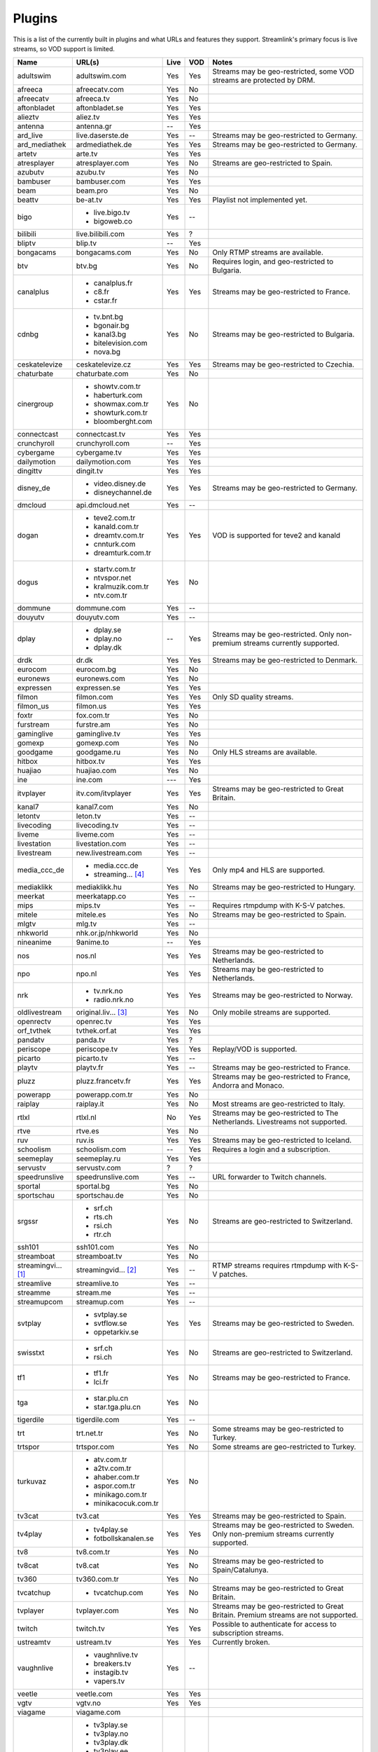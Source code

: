 .. _plugin_matrix:


Plugins
=======

This is a list of the currently built in plugins and what URLs and features
they support. Streamlink's primary focus is live streams, so VOD support
is limited.


=================== ==================== ===== ===== ===========================
Name                URL(s)               Live  VOD   Notes
=================== ==================== ===== ===== ===========================
adultswim           adultswim.com        Yes   Yes   Streams may be geo-restricted, some VOD streams are protected by DRM.
afreeca             afreecatv.com        Yes   No
afreecatv           afreeca.tv           Yes   No
aftonbladet         aftonbladet.se       Yes   Yes
alieztv             aliez.tv             Yes   Yes
antenna             antenna.gr           --    Yes
ard_live            live.daserste.de     Yes   --    Streams may be geo-restricted to Germany.
ard_mediathek       ardmediathek.de      Yes   Yes   Streams may be geo-restricted to Germany.
artetv              arte.tv              Yes   Yes
atresplayer         atresplayer.com      Yes   No    Streams are geo-restricted to Spain.
azubutv             azubu.tv             Yes   No
bambuser            bambuser.com         Yes   Yes
beam                beam.pro             Yes   No
beattv              be-at.tv             Yes   Yes   Playlist not implemented yet.
bigo                - live.bigo.tv       Yes   --
                    - bigoweb.co
bilibili            live.bilibili.com    Yes   ?
bliptv              blip.tv              --    Yes
bongacams           bongacams.com        Yes   No    Only RTMP streams are available.
btv                 btv.bg               Yes   No    Requires login, and geo-restricted to Bulgaria.
canalplus           - canalplus.fr       Yes   Yes   Streams may be geo-restricted to France.
                    - c8.fr
                    - cstar.fr
cdnbg               - tv.bnt.bg          Yes   No    Streams may be geo-restricted to Bulgaria.
                    - bgonair.bg
                    - kanal3.bg
                    - bitelevision.com
                    - nova.bg
ceskatelevize       ceskatelevize.cz     Yes   Yes   Streams may be geo-restricted to Czechia.
chaturbate          chaturbate.com       Yes   No
cinergroup          - showtv.com.tr      Yes   No
                    - haberturk.com
                    - showmax.com.tr
                    - showturk.com.tr
                    - bloomberght.com
connectcast         connectcast.tv       Yes   Yes
crunchyroll         crunchyroll.com      --    Yes
cybergame           cybergame.tv         Yes   Yes
dailymotion         dailymotion.com      Yes   Yes
dingittv            dingit.tv            Yes   Yes
disney_de           - video.disney.de    Yes   Yes   Streams may be geo-restricted to Germany.
                    - disneychannel.de
dmcloud             api.dmcloud.net      Yes   --
dogan               - teve2.com.tr       Yes   Yes   VOD is supported for teve2 and kanald
                    - kanald.com.tr
                    - dreamtv.com.tr
                    - cnnturk.com
                    - dreamturk.com.tr
dogus               - startv.com.tr      Yes   No
                    - ntvspor.net
                    - kralmuzik.com.tr
                    - ntv.com.tr
dommune             dommune.com          Yes   --
douyutv             douyutv.com          Yes   --
dplay               - dplay.se           --    Yes   Streams may be geo-restricted.
                                                     Only non-premium streams currently supported.
                    - dplay.no
                    - dplay.dk
drdk                dr.dk                Yes   Yes   Streams may be geo-restricted to Denmark.
eurocom             eurocom.bg           Yes   No
euronews            euronews.com         Yes   No
expressen           expressen.se         Yes   Yes
filmon              filmon.com           Yes   Yes   Only SD quality streams.
filmon_us           filmon.us            Yes   Yes
foxtr               fox.com.tr           Yes   No
furstream           furstre.am           Yes   No
gaminglive          gaminglive.tv        Yes   Yes
gomexp              gomexp.com           Yes   No
goodgame            goodgame.ru          Yes   No    Only HLS streams are available.
hitbox              hitbox.tv            Yes   Yes
huajiao             huajiao.com          Yes   No    
ine                 ine.com              ---   Yes
itvplayer           itv.com/itvplayer    Yes   Yes   Streams may be geo-restricted to Great Britain.
kanal7              kanal7.com           Yes   No
letontv             leton.tv             Yes   --
livecoding          livecoding.tv        Yes   --
liveme              liveme.com           Yes   --
livestation         livestation.com      Yes   --
livestream          new.livestream.com   Yes   --
media_ccc_de        - media.ccc.de       Yes   Yes   Only mp4 and HLS are supported.
                    - streaming... [4]_
mediaklikk          mediaklikk.hu        Yes   No    Streams may be geo-restricted to Hungary.
meerkat             meerkatapp.co        Yes   --
mips                mips.tv              Yes   --    Requires rtmpdump with K-S-V patches.
mitele              mitele.es            Yes   No    Streams may be geo-restricted to Spain.
mlgtv               mlg.tv               Yes   --
nhkworld            nhk.or.jp/nhkworld   Yes   No
nineanime           9anime.to            --    Yes
nos                 nos.nl               Yes   Yes   Streams may be geo-restricted to Netherlands.
npo                 npo.nl               Yes   Yes   Streams may be geo-restricted to Netherlands.
nrk                 - tv.nrk.no          Yes   Yes   Streams may be geo-restricted to Norway.
                    - radio.nrk.no
oldlivestream       original.liv... [3]_ Yes   No    Only mobile streams are supported.
openrectv           openrec.tv           Yes   Yes
orf_tvthek          tvthek.orf.at        Yes   Yes
pandatv             panda.tv             Yes   ?
periscope           periscope.tv         Yes   Yes   Replay/VOD is supported.
picarto             picarto.tv           Yes   --
playtv              playtv.fr            Yes   --    Streams may be geo-restricted to France.
pluzz               pluzz.francetv.fr    Yes   Yes   Streams may be geo-restricted to France, Andorra and Monaco.
powerapp            powerapp.com.tr      Yes   No
raiplay             raiplay.it           Yes   No    Most streams are geo-restricted to Italy.
rtlxl               rtlxl.nl             No    Yes   Streams may be geo-restricted to The Netherlands. Livestreams not supported.
rtve                rtve.es              Yes   No
ruv                 ruv.is               Yes   Yes   Streams may be geo-restricted to Iceland.
schoolism           schoolism.com        --    Yes   Requires a login and a subscription.
seemeplay           seemeplay.ru         Yes   Yes
servustv            servustv.com         ?     ?
speedrunslive       speedrunslive.com    Yes   --    URL forwarder to Twitch channels.
sportal             sportal.bg           Yes   No
sportschau          sportschau.de        Yes   No
srgssr              - srf.ch             Yes   No    Streams are geo-restricted to Switzerland.
                    - rts.ch
                    - rsi.ch
                    - rtr.ch
ssh101              ssh101.com           Yes   No
streamboat          streamboat.tv        Yes   No
streamingvi... [1]_ streamingvid... [2]_ Yes   --    RTMP streams requires rtmpdump with
                                                     K-S-V patches.
streamlive          streamlive.to        Yes   --
streamme            stream.me            Yes   --
streamupcom         streamup.com         Yes   --
svtplay             - svtplay.se         Yes   Yes   Streams may be geo-restricted to Sweden.
                    - svtflow.se
                    - oppetarkiv.se
swisstxt            - srf.ch             Yes   No    Streams are geo-restricted to Switzerland.
                    - rsi.ch
tf1                 - tf1.fr             Yes   No    Streams may be geo-restricted to France.
                    - lci.fr
tga                 - star.plu.cn        Yes   No
                    - star.tga.plu.cn
tigerdile           tigerdile.com        Yes   --
trt                 trt.net.tr           Yes   No    Some streams may be geo-restricted to Turkey.
trtspor             trtspor.com          Yes   No    Some streams are geo-restricted to Turkey.
turkuvaz            - atv.com.tr         Yes   No
                    - a2tv.com.tr
                    - ahaber.com.tr
                    - aspor.com.tr
                    - minikago.com.tr
                    - minikacocuk.com.tr
tv3cat              tv3.cat              Yes   Yes   Streams may be geo-restricted to Spain.
tv4play             - tv4play.se         Yes   Yes   Streams may be geo-restricted to Sweden.
                                                     Only non-premium streams currently supported.
                    - fotbollskanalen.se
tv8                 tv8.com.tr           Yes   No
tv8cat              tv8.cat              Yes   No    Streams may be geo-restricted to Spain/Catalunya.
tv360               tv360.com.tr         Yes   No
tvcatchup           - tvcatchup.com      Yes   No    Streams may be geo-restricted to Great Britain.
tvplayer            tvplayer.com         Yes   No    Streams may be geo-restricted to Great Britain. Premium streams are not supported.
twitch              twitch.tv            Yes   Yes   Possible to authenticate for access to
                                                     subscription streams.
ustreamtv           ustream.tv           Yes   Yes   Currently broken.
vaughnlive          - vaughnlive.tv      Yes   --
                    - breakers.tv
                    - instagib.tv
                    - vapers.tv
veetle              veetle.com           Yes   Yes
vgtv                vgtv.no              Yes   Yes
viagame             viagame.com
viasat              - tv3play.se         Yes   Yes   Streams may be geo-restricted.
                    - tv3play.no
                    - tv3play.dk
                    - tv3play.ee
                    - tv3play.lt
                    - tv3play.lv
                    - tv6play.se
                    - tv6play.no
                    - tv8play.se
                    - tv10play.se
                    - viasat4play.no
                    - play.tv3.lt
                    - juicyplay.se
vidio               vidio.com            Yes   Yes
wattv               wat.tv               --    Yes
webtv               web.tv               Yes   --
weeb                weeb.tv              Yes   --    Requires rtmpdump with K-S-V patches.
younow              younow.com           Yes   --
youtube             - youtube.com        Yes   Yes   Protected videos are not supported.
                    - youtu.be
zdf_mediathek       zdf.de               Yes   Yes
zhanqitv            zhanqi.tv            Yes   No
=================== ==================== ===== ===== ===========================


.. [1] streamingvideoprovider
.. [2] streamingvideoprovider.co.uk
.. [3] original.livestream.com
.. [4] streaming.media.ccc.de
